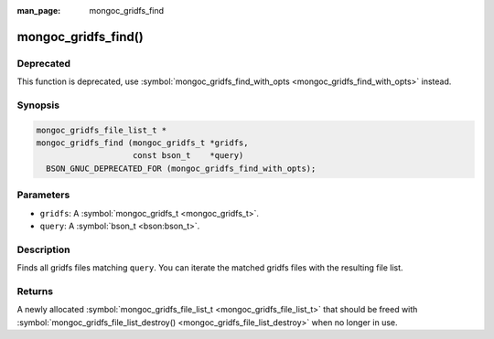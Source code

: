 :man_page: mongoc_gridfs_find

mongoc_gridfs_find()
====================

Deprecated
----------

This function is deprecated, use :symbol:`mongoc_gridfs_find_with_opts <mongoc_gridfs_find_with_opts>` instead.

Synopsis
--------

.. code-block:: none

  mongoc_gridfs_file_list_t *
  mongoc_gridfs_find (mongoc_gridfs_t *gridfs,
                      const bson_t    *query)
    BSON_GNUC_DEPRECATED_FOR (mongoc_gridfs_find_with_opts);

Parameters
----------

* ``gridfs``: A :symbol:`mongoc_gridfs_t <mongoc_gridfs_t>`.
* ``query``: A :symbol:`bson_t <bson:bson_t>`.

Description
-----------

Finds all gridfs files matching ``query``. You can iterate the matched gridfs files with the resulting file list.

Returns
-------

A newly allocated :symbol:`mongoc_gridfs_file_list_t <mongoc_gridfs_file_list_t>` that should be freed with :symbol:`mongoc_gridfs_file_list_destroy() <mongoc_gridfs_file_list_destroy>` when no longer in use.

